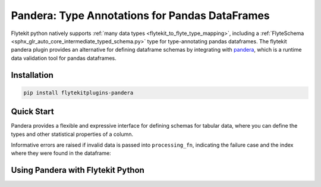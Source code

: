 Pandera: Type Annotations for Pandas DataFrames
===============================================

Flytekit python natively supports :ref:`many data types <flytekit_to_flyte_type_mapping>`,
including a :ref:`FlyteSchema <sphx_glr_auto_core_intermediate_typed_schema.py>` type for
type-annotating pandas dataframes. The flytekit pandera plugin provides an alternative for
defining dataframe schemas by integrating with `pandera <https://pandera.readthedocs.io/en/stable/>`_,
which is a runtime data validation tool for pandas dataframes.

Installation
------------

.. code:: bash

   pip install flytekitplugins-pandera

Quick Start
-----------

Pandera provides a flexible and expressive interface for defining schemas for
tabular data, where you can define the types and other statistical properties
of a column.

.. testcode:: pandera-quickstart

   import pandas as pd
   import pandera as pa
   from pandera.typing import DataFrame, Series

   class Schema(pa.SchemaModel):
       column_1: Series[int] = pa.Field(ge=0)
       column_2: Series[float] = pa.Field(gt=0, lt=100)
       column_3: Series[str] = pa.Field(str_startswith="prefix")

       @pa.check("column_3")
       def check_str_length(cls, series):
           return series.str.len() > 5
   
   @pa.check_types
   def processing_fn(df: DataFrame[Schema]) -> DataFrame[Schema]:
       df["column_1"] = df["column_1"] * 2
       df["column_2"] = df["column_2"] * 0.5
       df["column_3"] = df["column_3"] + "_suffix"
       return df

   raw_df = pd.DataFrame({
      "column_1": [1, 2, 3],
      "column_2": [1.5, 2.21, 3.9],
      "column_3": ["prefix_a", "prefix_b", "prefix_c"],
   })
   processed_df = processing_fn(raw_df)
   print(processed_df)

.. testoutput:: pandera-quickstart
   :options: +NORMALIZE_WHITESPACE

      column_1  column_2  column_3
   0         2     0.750  prefix_a_suffix
   1         4     1.105  prefix_b_suffix
   2         6     1.950  prefix_c_suffix

Informative errors are raised if invalid data is passed into ``processing_fn``,
indicating the failure case and the index where they were found in the dataframe:

.. testcode:: pandera-quickstart
   
   invalid_df = pd.DataFrame({
      "column_1": [-1, 2, -3],
      "column_2": [1.5, 2.21, 3.9],
      "column_3": ["prefix_a", "prefix_b", "prefix_c"],
   })
   processing_fn(invalid_df)

.. testoutput:: pandera-quickstart
   :options: +NORMALIZE_WHITESPACE, +IGNORE_EXCEPTION_DETAIL

   Traceback (most recent call last):
   ...
   pandera.errors.SchemaError: error in check_types decorator of function 'processing_fn': <Schema Column(name=column_1, type=<class 'int'>)> failed element-wise validator 0:
   <Check greater_than_or_equal_to: greater_than_or_equal_to(0)>
   failure cases:
      index  failure_case
   0      0            -1
   1      2            -3


Using Pandera with Flytekit Python
----------------------------------
